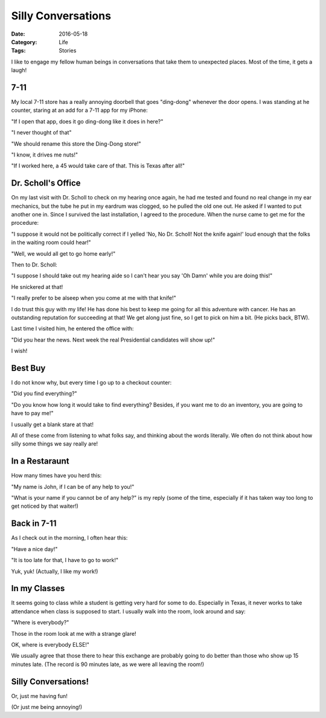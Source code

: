 Silly Conversations
###################

:Date: 2016-05-18
:Category: Life
:Tags: Stories

I like to engage my fellow human beings in conversations that take them to
unexpected places. Most of the time, it gets a laugh!

7-11
****

My local 7-11 store has a really annoying doorbell that goes "ding-dong"
whenever the door opens. I was standing at he counter, staring at an add for a
7-11 app for my iPhone:

"If I open that app, does it go ding-dong like it does in here?"

"I never thought of that"

"We should rename this store the Ding-Dong store!"

"I know, it drives me nuts!"

"If I worked here, a 45 would take care of that. This is Texas after all!"

Dr. Scholl's Office
*******************

On my last visit with Dr. Scholl to check on my hearing once again, he had me
tested and found no real change in my ear mechanics, but the tube he put in my
eardrum was clogged, so he pulled the old one out. He asked if I wanted to put
another one in. Since I survived the last installation, I agreed to the
procedure. When the nurse came to get me for the procedure:

"I suppose it would not be politically correct if I yelled 'No, No Dr. Scholl!
Not the knife again!' loud enough that the folks in the waiting room could
hear!"

"Well, we would all get to go home early!"

Then to Dr. Scholl:

"I suppose I should take out my hearing aide so I can't hear you say 'Oh Damn'
while you are doing this!"

He snickered at that!

"I really prefer to be alseep when you come at me with that knife!"

I do trust this guy with my life! He has done his best to keep me going for all
this adventure with cancer. He has an outstanding reputation for succeeding at
that! We get along just fine, so I get to pick on him a bit. (He picks back,
BTW).

Last time I visited him, he entered the office with:

"Did you hear the news. Next week the real Presidential candidates will show
up!"

I wish!

Best Buy
********

I do not know why, but every time I go up to a checkout counter:

"Did you find everything?"

"Do you know how long it would take to find everything? Besides, if you want me
to do an inventory, you are going to have to pay me!"

I usually get a blank stare at that! 

All of these come from listening to what folks say, and thinking about the
words literally. We often do not think about how silly some things we say
really are!

In a Restaraunt
***************

How many times have you herd this:

"My name is John, if I can be of any help to you!"

"What is your name if you cannot be of any help?" is my reply (some of the
time, especially if it has taken way too long to get noticed by that waiter!)

Back in 7-11
************

As I check out in the morning, I often hear this:

"Have a nice day!"

"It is too late for that, I have to go to work!"

Yuk, yuk! (Actually, I like my work!)

In my Classes
*************

It seems going to class while a student is getting very hard for some to do.
Especially in Texas, it never works to take attendance when class is supposed
to start. I usually walk into the room, look around and say:

"Where is everybody?"

Those in the room look at me with a strange glare!

OK, where is everybody ELSE!"

We usually agree that those there to hear this exchange are probably going to
do better than those who show up 15 minutes late. (The record is 90 minutes
late, as we were all leaving the room!)

Silly Conversations!
********************

Or, just me having fun!

(Or just me being annoying!)

..  vim:filetype=rst spell:

